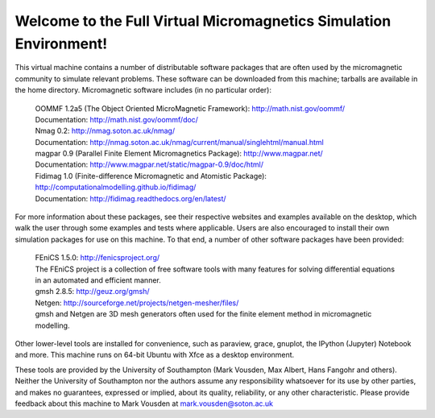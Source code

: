 Welcome to the Full Virtual Micromagnetics Simulation Environment!
------------------------------------------------------------------

This virtual machine contains a number of distributable software packages that
are often used by the micromagnetic community to simulate relevant
problems. These software can be downloaded from this machine; tarballs are
available in the home directory. Micromagnetic software includes (in no
particular order):

  | OOMMF 1.2a5 (The Object Oriented MicroMagnetic Framework): http://math.nist.gov/oommf/
  | Documentation: http://math.nist.gov/oommf/doc/

  | Nmag 0.2: http://nmag.soton.ac.uk/nmag/
  | Documentation: http://nmag.soton.ac.uk/nmag/current/manual/singlehtml/manual.html

  | magpar 0.9 (Parallel Finite Element Micromagnetics Package): http://www.magpar.net/
  | Documentation: http://www.magpar.net/static/magpar-0.9/doc/html/

  | Fidimag 1.0 (Finite-difference Micromagnetic and Atomistic Package): http://computationalmodelling.github.io/fidimag/
  | Documentation: http://fidimag.readthedocs.org/en/latest/

For more information about these packages, see their respective websites and
examples available on the desktop, which walk the user through some examples
and tests where applicable. Users are also encouraged to install their own
simulation packages for use on this machine. To that end, a number of other
software packages have been provided:

  | FEniCS 1.5.0: http://fenicsproject.org/
  | The FEniCS project is a collection of free software tools with many features for solving differential equations in an automated and efficient manner.

  | gmsh 2.8.5: http://geuz.org/gmsh/
  | Netgen: http://sourceforge.net/projects/netgen-mesher/files/
  | gmsh and Netgen are 3D mesh generators often used for the finite element method in micromagnetic modelling.

Other lower-level tools are installed for convenience, such as paraview, grace,
gnuplot, the IPython (Jupyter) Notebook and more. This machine runs on 64-bit
Ubuntu with Xfce as a desktop environment.

These tools are provided by the University of Southampton (Mark Vousden, Max
Albert, Hans Fangohr and others). Neither the University of Southampton nor the
authors assume any responsibility whatsoever for its use by other parties, and
makes no guarantees, expressed or implied, about its quality, reliability, or
any other characteristic. Please provide feedback about this machine to Mark
Vousden at mark.vousden@soton.ac.uk
